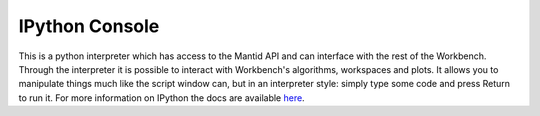 .. _WorkbenchIPythonConsole:

===============
IPython Console
===============

.. image:: ../images/Workbench/IPythonWidget.png

This is a python interpreter which has access to the Mantid API and can
interface with the rest of the Workbench. Through the interpreter it is
possible to interact with Workbench's algorithms, workspaces and plots. It
allows you to manipulate things much like the script window can, but in an
interpreter style: simply type some code and press Return to run it. For more
information on IPython the docs are available
`here <https://ipython.readthedocs.io/en/5.x/overview.html>`_.